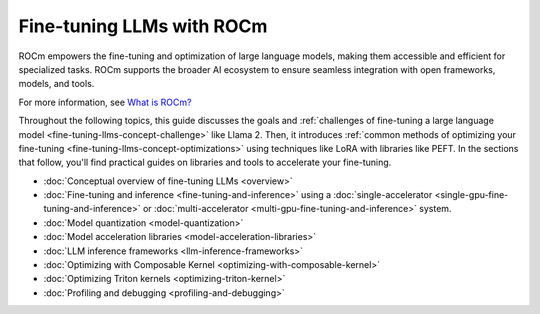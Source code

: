 .. meta::
   :description: How to fine-tune LLMs with ROCm
   :keywords: ROCm, LLM, fine-tuning, usage, tutorial

**************************
Fine-tuning LLMs with ROCm
**************************

ROCm empowers the fine-tuning and optimization of large language models, making them accessible and efficient for
specialized tasks. ROCm supports the broader AI ecosystem to ensure seamless integration with open frameworks,
models, and tools.

For more information, see `What is ROCm? <https://rocm.docs.amd.com/en/latest/what-is-rocm.html>`_

Throughout the following topics, this guide discusses the goals and :ref:`challenges of fine-tuning a large language
model <fine-tuning-llms-concept-challenge>` like Llama 2. Then, it introduces :ref:`common methods of optimizing your
fine-tuning <fine-tuning-llms-concept-optimizations>` using techniques like LoRA with libraries like PEFT. In the
sections that follow, you'll find practical guides on libraries and tools to accelerate your fine-tuning.

- :doc:`Conceptual overview of fine-tuning LLMs <overview>`

- :doc:`Fine-tuning and inference <fine-tuning-and-inference>` using a
  :doc:`single-accelerator <single-gpu-fine-tuning-and-inference>` or
  :doc:`multi-accelerator <multi-gpu-fine-tuning-and-inference>` system.

- :doc:`Model quantization <model-quantization>`

- :doc:`Model acceleration libraries <model-acceleration-libraries>`

- :doc:`LLM inference frameworks <llm-inference-frameworks>`

- :doc:`Optimizing with Composable Kernel <optimizing-with-composable-kernel>`

- :doc:`Optimizing Triton kernels <optimizing-triton-kernel>`

- :doc:`Profiling and debugging <profiling-and-debugging>`

